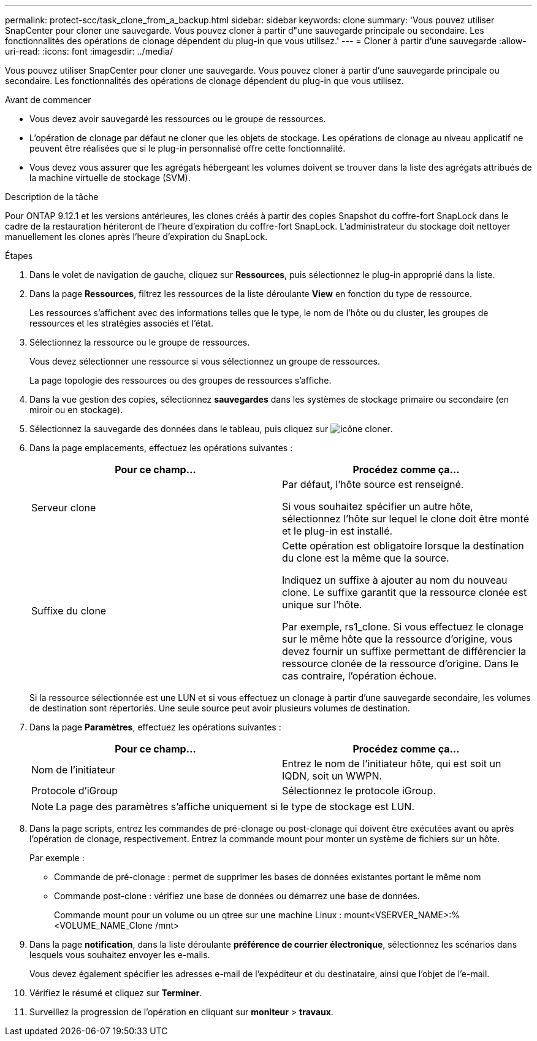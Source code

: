 ---
permalink: protect-scc/task_clone_from_a_backup.html 
sidebar: sidebar 
keywords: clone 
summary: 'Vous pouvez utiliser SnapCenter pour cloner une sauvegarde. Vous pouvez cloner à partir d"une sauvegarde principale ou secondaire. Les fonctionnalités des opérations de clonage dépendent du plug-in que vous utilisez.' 
---
= Cloner à partir d'une sauvegarde
:allow-uri-read: 
:icons: font
:imagesdir: ../media/


[role="lead"]
Vous pouvez utiliser SnapCenter pour cloner une sauvegarde. Vous pouvez cloner à partir d'une sauvegarde principale ou secondaire. Les fonctionnalités des opérations de clonage dépendent du plug-in que vous utilisez.

.Avant de commencer
* Vous devez avoir sauvegardé les ressources ou le groupe de ressources.
* L'opération de clonage par défaut ne cloner que les objets de stockage. Les opérations de clonage au niveau applicatif ne peuvent être réalisées que si le plug-in personnalisé offre cette fonctionnalité.
* Vous devez vous assurer que les agrégats hébergeant les volumes doivent se trouver dans la liste des agrégats attribués de la machine virtuelle de stockage (SVM).


.Description de la tâche
Pour ONTAP 9.12.1 et les versions antérieures, les clones créés à partir des copies Snapshot du coffre-fort SnapLock dans le cadre de la restauration hériteront de l'heure d'expiration du coffre-fort SnapLock. L'administrateur du stockage doit nettoyer manuellement les clones après l'heure d'expiration du SnapLock.

.Étapes
. Dans le volet de navigation de gauche, cliquez sur *Ressources*, puis sélectionnez le plug-in approprié dans la liste.
. Dans la page *Ressources*, filtrez les ressources de la liste déroulante *View* en fonction du type de ressource.
+
Les ressources s'affichent avec des informations telles que le type, le nom de l'hôte ou du cluster, les groupes de ressources et les stratégies associés et l'état.

. Sélectionnez la ressource ou le groupe de ressources.
+
Vous devez sélectionner une ressource si vous sélectionnez un groupe de ressources.

+
La page topologie des ressources ou des groupes de ressources s'affiche.

. Dans la vue gestion des copies, sélectionnez *sauvegardes* dans les systèmes de stockage primaire ou secondaire (en miroir ou en stockage).
. Sélectionnez la sauvegarde des données dans le tableau, puis cliquez sur image:../media/clone_icon.gif["icône cloner"].
. Dans la page emplacements, effectuez les opérations suivantes :
+
|===
| Pour ce champ... | Procédez comme ça... 


 a| 
Serveur clone
 a| 
Par défaut, l'hôte source est renseigné.

Si vous souhaitez spécifier un autre hôte, sélectionnez l'hôte sur lequel le clone doit être monté et le plug-in est installé.



 a| 
Suffixe du clone
 a| 
Cette opération est obligatoire lorsque la destination du clone est la même que la source.

Indiquez un suffixe à ajouter au nom du nouveau clone. Le suffixe garantit que la ressource clonée est unique sur l'hôte.

Par exemple, rs1_clone. Si vous effectuez le clonage sur le même hôte que la ressource d'origine, vous devez fournir un suffixe permettant de différencier la ressource clonée de la ressource d'origine. Dans le cas contraire, l'opération échoue.

|===
+
Si la ressource sélectionnée est une LUN et si vous effectuez un clonage à partir d'une sauvegarde secondaire, les volumes de destination sont répertoriés. Une seule source peut avoir plusieurs volumes de destination.

. Dans la page *Paramètres*, effectuez les opérations suivantes :
+
|===
| Pour ce champ... | Procédez comme ça... 


 a| 
Nom de l'initiateur
 a| 
Entrez le nom de l'initiateur hôte, qui est soit un IQDN, soit un WWPN.



 a| 
Protocole d'iGroup
 a| 
Sélectionnez le protocole iGroup.

|===
+

NOTE: La page des paramètres s'affiche uniquement si le type de stockage est LUN.

. Dans la page scripts, entrez les commandes de pré-clonage ou post-clonage qui doivent être exécutées avant ou après l'opération de clonage, respectivement. Entrez la commande mount pour monter un système de fichiers sur un hôte.
+
Par exemple :

+
** Commande de pré-clonage : permet de supprimer les bases de données existantes portant le même nom
** Commande post-clone : vérifiez une base de données ou démarrez une base de données.
+
Commande mount pour un volume ou un qtree sur une machine Linux : mount<VSERVER_NAME>:%<VOLUME_NAME_Clone /mnt>



. Dans la page *notification*, dans la liste déroulante *préférence de courrier électronique*, sélectionnez les scénarios dans lesquels vous souhaitez envoyer les e-mails.
+
Vous devez également spécifier les adresses e-mail de l'expéditeur et du destinataire, ainsi que l'objet de l'e-mail.

. Vérifiez le résumé et cliquez sur *Terminer*.
. Surveillez la progression de l'opération en cliquant sur *moniteur* > *travaux*.


